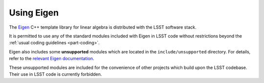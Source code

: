 ###########
Using Eigen
###########

.. _cpp_using_eigen:

The `Eigen`_ C++ template library for linear algebra is distributed with the LSST software stack.

It is permitted to use any of the standard modules included with Eigen in LSST code without restrictions beyond the :ref:`usual coding guidelines <part-coding>`.

Eigen also includes some **unsupported** modules which are located in the ``include/unsupported`` directory. For details, refer to the `relevant Eigen documentation`_.

These unsupported modules are included for the convenience of other projects which build upon the LSST codebase. Their use in LSST code is currently forbidden.

.. _Eigen: http://eigen.tuxfamily.org/
.. _relevant Eigen documentation: http://eigen.tuxfamily.org/dox/unsupported/index.html
